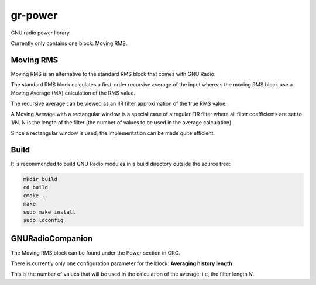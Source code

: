 
gr-power
========

GNU radio power library.

Currently only contains one block: Moving RMS.

Moving RMS
----------

Moving RMS is an alternative to the standard RMS block that comes with GNU Radio.

The standard RMS block calculates a first-order recursive average of the input
whereas the moving RMS block use a Moving Average (MA) calculation of the RMS
value.

The recursive average can be viewed as an IIR filter approximation of the true
RMS value.

A Moving Average with a rectangular window is a special case of a regular FIR filter
where all filter coefficients are set to 1/N. N is the length of the filter (the
number of values to be used in the average calculation).

Since a rectangular window is used, the implementation can be made quite efficient.

Build
-----

It is recommended to build GNU Radio modules in a build directory
outside the source tree:

.. code-block:: bash

	mkdir build
	cd build
	cmake ..
	make
	sudo make install
	sudo ldconfig

GNURadioCompanion
-----------------

The Moving RMS block can be found under the Power section in GRC.

There is currently only one configuration parameter for the block:
**Averaging history length**

This is the number of values that will be used in the calculation of the average,
i.e, the filter length *N*.
